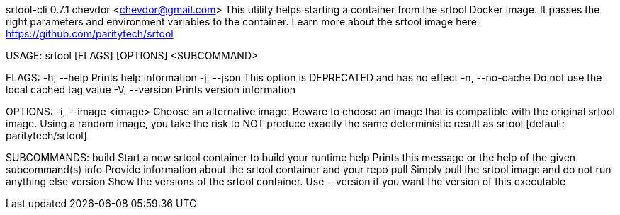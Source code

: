srtool-cli 0.7.1
chevdor <chevdor@gmail.com>
This utility helps starting a container from the srtool Docker image. It passes the right parameters
and environment variables to the container. Learn more about the srtool image here:
https://github.com/paritytech/srtool

USAGE:
    srtool [FLAGS] [OPTIONS] <SUBCOMMAND>

FLAGS:
    -h, --help        Prints help information
    -j, --json        This option is DEPRECATED and has no effect
    -n, --no-cache    Do not use the local cached tag value
    -V, --version     Prints version information

OPTIONS:
    -i, --image <image>    Choose an alternative image. Beware to choose an image that is compatible
                           with the original srtool image. Using a random image, you take the risk
                           to NOT produce exactly the same deterministic result as srtool [default:
                           paritytech/srtool]

SUBCOMMANDS:
    build      Start a new srtool container to build your runtime
    help       Prints this message or the help of the given subcommand(s)
    info       Provide information about the srtool container and your repo
    pull       Simply pull the srtool image and do not run anything else
    version    Show the versions of the srtool container. Use --version if you want the version
               of this executable
